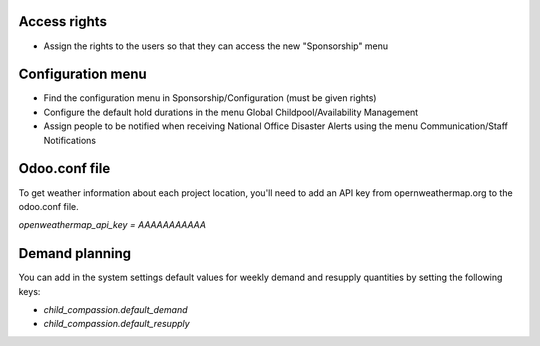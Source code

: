 Access rights
~~~~~~~~~~~~~
* Assign the rights to the users so that they can access the new "Sponsorship" menu

Configuration menu
~~~~~~~~~~~~~~~~~~
* Find the configuration menu in Sponsorship/Configuration (must be given rights)
* Configure the default hold durations in the menu Global Childpool/Availability Management
* Assign people to be notified when receiving National Office Disaster Alerts using the menu Communication/Staff Notifications

Odoo.conf file
~~~~~~~~~~~~~~
To get weather information about each project location, you'll need to add an
API key from opernweathermap.org to the odoo.conf file.

`openweathermap_api_key = AAAAAAAAAAA`

Demand planning
~~~~~~~~~~~~~~~

You can add in the system settings default values for weekly demand and
resupply quantities by setting the following keys:

* `child_compassion.default_demand`
* `child_compassion.default_resupply`
